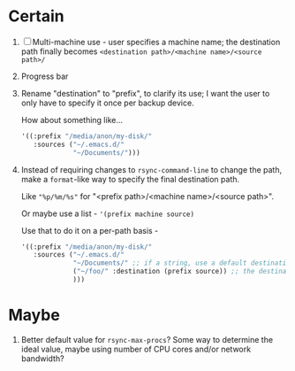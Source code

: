 * Certain
1. [ ] Multi-machine use - user specifies a machine name; the destination path finally becomes =<destination path>/<machine name>/<source path>/=
2. Progress bar
3. Rename "destination" to "prefix", to clarify its use; I want the user to only have to specify it once per backup device.

   How about something like...
   #+BEGIN_SRC emacs-lisp
     '((:prefix "/media/anon/my-disk/"
        :sources ("~/.emacs.d/"
                  "~/Documents/")))
   #+END_SRC
4. Instead of requiring changes to =rsync-command-line= to change the path, make a =format=-like way to specify the final destination path.

   Like ="%p/%m/%s"= for "<prefix path>/<machine name>/<source path>".

   Or maybe use a list - ='(prefix machine source)=

   Use that to do it on a per-path basis -
   #+BEGIN_SRC emacs-lisp
     '((:prefix "/media/anon/my-disk/"
        :sources ("~/.emacs.d/"
                  "~/Documents/" ;; if a string, use a default destination pattern - probably (prefix machine source), user-customizable
                  ("~/foo/" :destination (prefix source)) ;; the destination for this one will be "/media/anon/my-disk/foo/"
                  )))
   #+END_SRC

* Maybe
1. Better default value for =rsync-max-procs=? Some way to determine the ideal value, maybe using number of CPU cores and/or network bandwidth?
